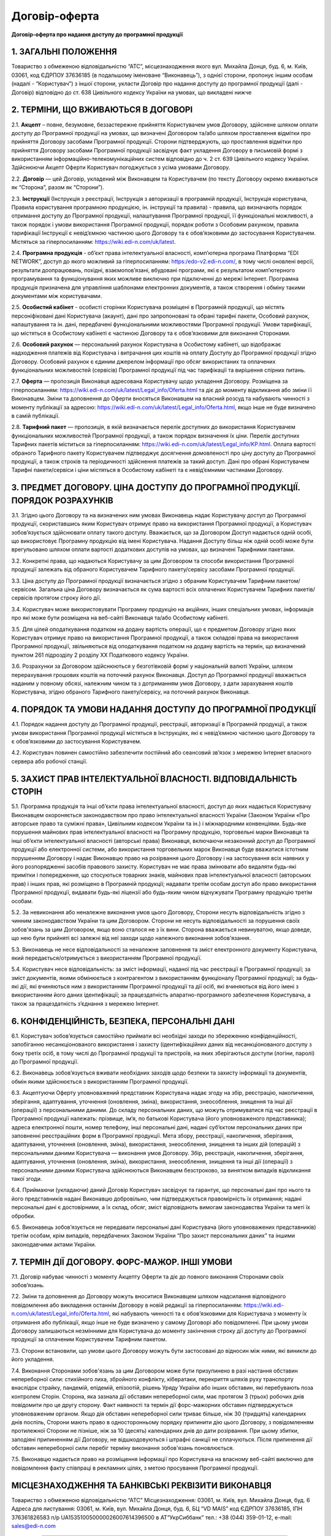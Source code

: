 Договір-оферта
########################################

**Договір-оферта про надання доступу до програмної продукції**

1. ЗАГАЛЬНІ ПОЛОЖЕННЯ
========================================

Товариство з обмеженою відповідальністю “АТС”, місцезнаходження якого вул. Михайла Донця, буд. 6, м. Київ, 03061, код ЄДРПОУ 37636185 (в подальшому іменоване “Виконавець”), з однієї сторони, пропонує іншим особам (надалі - “Користувач”) з іншої сторони, укласти Договір про надання доступу до програмної продукції (далі - Договір) відповідно до ст. 638 Цивільного кодексу України на умовах, що викладені нижче

2. ТЕРМІНИ, ЩО ВЖИВАЮТЬСЯ В ДОГОВОРІ
========================================

2.1. **Акцепт** – повне, безумовне, беззастережне прийняття Користувачем умов Договору, здійснене шляхом оплати доступу до Програмної продукції на умовах, що визначені Договором та/або шляхом проставлення відмітки про прийняття Договору засобами Програмної продукції. Сторони підтверджують, що проставлення відмітки про прийняття Договору засобами Програмної продукції засвідчує факт укладення Договору в письмовій формі з використанням інформаційно-телекомунікаційних систем відповідно до ч. 2 ст. 639 Цивільного кодексу України. Здійснюючи Акцепт Оферти Користувач погоджується з усіма умовами Договору.

2.2. **Договір** — цей Договір, укладений між Виконавцем та Користувачем (по тексту Договору окремо вживаються як “Сторона”, разом як “Сторони”).

2.3. **Інструкції** (Інструкція з реєстрації, Інструкція з авторизації в програмній продукції, Інструкція користувача, Правила користування програмною продукцією, ін. інструкції та правила) - правила, що визначають порядок отримання доступу до Програмної продукції, налаштування Програмної продукції, її функціональні можливості, а також порядок і умови використання Програмної продукції, порядок роботи з Особовим рахунком, правила тарифікації Інструкції є невід’ємною частиною цього Договору та є обов’язковими до застосування Користувачем. Містяться за гіперпосиланням: https://wiki.edi-n.com/uk/latest.

2.4. **Програмна продукція** - об’єкт права інтелектуальної власності, комп’ютерна програма Платформа “EDI NETWORK”, доступ до якого можливий за гіперпосиланням: https:/edo-v2.edi-n.com/, в тому числі оновлені версії, результати доопрацювань, похідні, взаємопов’язані, вбудовані програми, які є результатом комп’ютерного програмування та функціонування яких можливе виключно при підключенні до мережі Інтернет. Програмна продукція призначена для управління шаблонами електронних документів, а також створення і обміну такими документами між користувачами.

2.5. **Особистий кабінет** - особисті сторінки Користувача розміщені в Програмній продукції, що містять персоніфіковані дані Користувача (акаунт), дані про запропоновані та обрані тарифні пакети, Особовий рахунок, налаштування та ін. дані, передбачені функціональними можливостями Програмної продукції. Умови тарифікації, що містяться в Особистому кабінеті є частиною Договору та є обов’язковими для виконання Сторонами. 

2.6. **Особовий рахунок** — персональний рахунок Користувача в Особистому кабінеті, що відображає надходження платежів від Користувача і витрачання цих коштів на оплату Доступу до Програмної продукції згідно Договору. Особовий рахунок є єдиним джерелом інформації про обсяг використаних та оплачених функціональних можливостей (сервісів) Програмної продукції під час тарифікації та вирішення спірних питань. 

2.7. **Оферта** — пропозиція Виконавця адресована Користувачу щодо укладення Договору. Розміщена за гіперпосиланням: https://wiki.edi-n.com/uk/latest/Legal_info/Oferta.html та діє до моменту відкликання або зміни її Виконавцем. Зміни та доповнення до Оферти вносяться Виконавцем на власний розсуд та набувають чинності з моменту публікації за адресою: https://wiki.edi-n.com/uk/latest/Legal_info/Oferta.html, якщо інше не буде визначено в самій публікації. 

2.8. **Тарифний пакет** — пропозиція, в якій визначається перелік доступних до використання Користувачем функціональних можливостей Програмної продукції, а також порядок визначення їх ціни. Перелік доступних Тарифних пакетів міститься за гіперпосиланням: https://wiki.edi-n.com/uk/latest/Legal_info/KP.html. Оплата вартості обраного Тарифного пакету Користувачем підтверджує досягнення домовленості про ціну доступу до Програмної продукції, а також строків та періодичності здійснення платежів за такий доступ. Дані про обрані Користувачем Тарифні пакети/сервіси і ціни містяться в Особистому кабінеті та є невід’ємними частинами Договору.

3. ПРЕДМЕТ ДОГОВОРУ. ЦІНА ДОСТУПУ ДО ПРОГРАМНОЇ ПРОДУКЦІЇ. ПОРЯДОК РОЗРАХУНКІВ
================================================================================

3.1. Згідно цього Договору та на визначених ним умовах Виконавець надає Користувачу доступ до Програмної продукції, скориставшись яким Користувач отримує право на використання Програмної продукції, а Користувач зобов’язується здійснювати оплату такого доступу. Вважається, що за Договором Доступ надається одній особі, що використовує Програмну продукцію від імені Користувача. Надання Доступу більш ніж одній особі може бути врегульовано шляхом оплати вартості додаткових доступів на умовах, що визначені Тарифними пакетами.

3.2. Конкретні права, що надаються Користувачу за цим Договором та способи використання Програмної продукції залежать від обраного Користувачем Тарифного пакету/сервісу засобами Програмної продукції.

3.3. Ціна доступу до Програмної продукції визначається згідно з обраним Користувачем Тарифним пакетом/сервісом. Загальна ціна Договору визначається як сума вартості всіх оплачених Користувачем Тарифних пакетів/сервісів протягом строку його дії.

3.4. Користувач може використовувати Програмну продукцію на акційних, інших спеціальних умовах, інформація про які може бути розміщена на веб-сайті Виконавця та/або Особистому кабінеті. 

3.5. Для цілей оподаткування податком на додану вартість операції, що є предметом Договору згідно яких Користувач отримує право на використання Програмної продукції, а також складові права на використання Програмної продукції, звільняються від оподаткування податком на додану вартість на термін, що визначений пунктом 261 підрозділу 2 розділу XX Податкового кодексу України.

3.6. Розрахунки за Договором здійснюються у безготівковій формі у національній валюті України, шляхом перерахування грошових коштів на поточний рахунок Виконавця. Доступ до Програмної продукції вважається наданим у повному обсязі, належним чином та з дотриманням умов Договору, з дати зарахування коштів Користувача, згідно обраного Тарифного пакету/сервісу, на поточний рахунок Виконавця.
	
4. ПОРЯДОК ТА УМОВИ НАДАННЯ ДОСТУПУ ДО ПРОГРАМНОЇ ПРОДУКЦІЇ
================================================================================

4.1. Порядок надання доступу до Програмної продукції, реєстрації, авторизації в Програмній продукції, а також умови використання Програмної продукції містяться в Інструкціях, які є невід’ємною частиною цього Договору та є обов’язковими до застосування Користувачем.

4.2. Користувач повинен самостійно забезпечити постійний або сеансовий зв’язок з мережею Інтернет власного сервера або робочої станції.

5. ЗАХИСТ ПРАВ ІНТЕЛЕКТУАЛЬНОЇ ВЛАСНОСТІ. ВІДПОВІДАЛЬНІСТЬ СТОРІН
================================================================================

5.1. Програмна продукція та інші об’єкти права інтелектуальної власності, доступ до яких надається Користувачу Виконавцем охороняється законодавством про право інтелектуальної власності України (Законом України «Про авторське право та суміжні права», Цивільним кодексом України та ін.) і міжнародними конвенціями. Будь-яке порушення майнових прав інтелектуальної власності на Програмну продукцію, торговельні марки Виконавця та інші об’єкти інтелектуальної власності (авторські права) Виконавця, включаючи незаконний доступ до Програмної продукції або електронної системи, або використання торговельних марок Виконавця буде вважатися істотним порушенням Договору і надає Виконавцю право на розірвання цього Договору і на застосування всіх наявних у його розпорядженні засобів правового захисту. Користувач не має права змінювати або видаляти будь-які примітки і попередження, що стосуються товарних знаків, майнових прав інтелектуальної власності (авторських прав) і інших прав, які розміщено в Програмній продукції; надавати третім особам доступ або право використання Програмної продукції, видавати будь-які ліцензії або будь-яким чином відчужувати Програмну продукцію третім особам.

5.2. За невиконання або неналежне виконання умов цього Договору, Сторони несуть відповідальність згідно з чинним законодавством України та цим Договором. Сторони не несуть відповідальності за порушення своїх зобов'язань за цим Договором, якщо воно сталося не з їх вини. Сторона вважається невинуватою, якщо доведе, що нею були прийняті всі залежні від неї заходи щодо належного виконання зобов'язання.

5.3. Виконавець не несе відповідальності за неналежне заповнення та зміст електронного документу Користувача, який передається/отримується з використанням Програмної продукції.

5.4. Користувач несе відповідальність: за зміст інформації, наданої під час реєстрації в Програмної продукції; за зміст документів, якими обмінюється з контрагентом з використанням функціоналу Програмної продукції; за будь-які дії, які вчиняються ним з використанням Програмної продукції та дії осіб, які вчиняються від його імені з використанням його даних ідентифікації; за працездатність апаратно-програмного забезпечення Користувача, а також за працездатність з’єднання з мережею Інтернет.

6. КОНФІДЕНЦІЙНІСТЬ, БЕЗПЕКА, ПЕРСОНАЛЬНІ ДАНІ
================================================================================

6.1. Користувач зобов’язується самостійно приймати всі необхідні заходи по збереженню конфіденційності, запобіганню несанкціонованого використання і захисту (ідентифікаційних даних від несанкціонованого доступу з боку третіх осіб, в тому числі до Програмної продукції та пристроїв, на яких зберігаються доступи (логіни, паролі) до Програмної продукції.

6.2. Виконавець зобов’язується вживати необхідних заходів щодо безпеки та захисту інформації та документів, обмін якими здійснюється з використанням Програмної продукції.

6.3. Акцептуючи Оферту уповноважений представник Користувача надає згоду на збір, реєстрацію, накопичення, зберігання, адаптування, уточнення (оновлення, зміна), використання, знеособлення, знищення та інші дії (операції) з персональними даними. До складу персональних даних, що можуть отримуватися під час реєстрації в Програмної продукції належать: прізвище, ім’я, по батькові Користувача (його уповноваженого представника); адреса електронної пошти, номер телефону, інші персональні дані, надані суб’єктом персональних даних при заповненні реєстраційних форм в Програмної продукції. Мета збору, реєстрації, накопичення, зберігання, адаптування, уточнення (оновлення, зміна), використання, знеособлення, знищення та інших дій (операцій) з персональними даними Користувача — виконання умов Договору. Збір, реєстрація, накопичення, зберігання, адаптування, уточнення (оновлення, зміна), використання, знеособлення, знищення та інші дії (операції) з персональними даними Користувача здійснюються Виконавцем безстроково, за винятком випадків відкликання такої згоди.

6.4. Приймаючи (укладаючи) даний Договір Користувач засвідчує та гарантує, що персональні дані про нього та його представників надані Виконавцю добровільно, чим підтверджується правомірність їх отримання; надані персональні дані є достовірними, а їх склад, обсяг, зміст відповідають вимогам законодавства України та меті їх обробки.

6.5. Виконавець зобов’язується не передавати персональні дані Користувача (його уповноважених представників) третім особам, крім випадків, передбачених Законом України “Про захист персональних даних” та іншими законодавчими актами України.

7. ТЕРМІН ДІЇ ДОГОВОРУ. ФОРС-МАЖОР. ІНШІ УМОВИ
================================================================================

7.1. Договір набуває чинності з моменту Акцепту Оферти та діє до повного виконання Сторонами своїх зобов’язань.

7.2. Зміни та доповнення до Договору можуть вноситися Виконавцем шляхом надсилання відповідного повідомлення або викладення останнім Договору в новій редакції за гіперпосиланням: https://wiki.edi-n.com/uk/latest/Legal_info/Oferta.html, які набувають чинності та є обов’язковими для Користувача з моменту їх отримання або публікації, якщо інше не буде визначено у самому Договорі або повідомленні. При цьому умови Договору залишаються незмінними для Користувача до моменту закінчення строку дії доступу до Програмної продукції за сплаченим Користувачем Тарифним пакетом. 

7.3. Сторони встановили, що умови цього Договору можуть бути застосовані до відносин між ними, які виникли до його укладення.

7.4. Виконання Сторонами зобов'язань за цим Договором може бути призупинено в разі настання обставин непереборної сили: стихійного лиха, збройного конфлікту, кібератаки, перекриття шляхів руху транспорту внаслідок страйку, пандемій, епідемій, епізоотій, рішень Уряду України або інших обставин, які перебувають поза контролем Сторін. Сторона, яка зазнала дії обставин непереборної сили, має протягом 3 (трьох) робочих днів повідомити про це другу сторону. Факт наявності та термін дії форс-мажорних обставин підтверджується уповноваженим органом. Якщо дія обставин непереборної сили триває більше, ніж 30 (тридцять) календарних днів поспіль, Сторони мають право в односторонньому порядку припинити дію цього Договору, з повідомленням протилежної Сторони не пізніше, ніж за 10 (десять) календарних днів до дати розірвання. При цьому збитки, заподіяні припиненням дії Договору, не відшкодовуються і штрафні санкції не сплачуються. Після припинення дії обставин непереборної сили перебіг терміну виконання зобов'язань поновлюється.

7.5. Виконавцю надається право на розміщення інформації про Користувача на власному веб-сайті виключно для повідомлення факту співпраці в рекламних цілях, з метою просування Програмної продукції.

МІСЦЕЗНАХОДЖЕННЯ ТА БАНКІВСЬКІ РЕКВІЗИТИ ВИКОНАВЦЯ
================================================================================

Товариство з обмеженою відповідальністю “АТС”
Місцезнаходження: 03061, м. Київ, вул. Михайла Донця, буд. 6
Адреса для листування: 03061, м. Київ, вул. Михайла Донця, буд. 6, БЦ “VD MAIS”
код ЄДРПОУ 37636185, ІПН 376361826583
п/р UA153510050000026007614396500 в АТ”УкрСиббанк” 
тел.: +38 (044) 359-01-12, е-mail: sales@edi-n.com

-----------------------------------------------------------

:download:`Договір-оферта про надання доступу до програмної продукції<files/EDI Network оферта станом на 14-08.pdf>`